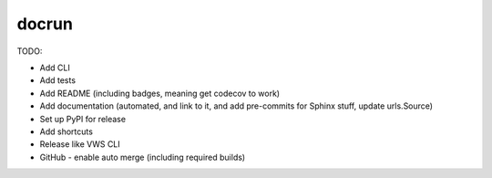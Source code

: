 docrun
======

TODO:

* Add CLI
* Add tests
* Add README (including badges, meaning get codecov to work)
* Add documentation (automated, and link to it, and add pre-commits for Sphinx stuff, update urls.Source)
* Set up PyPI for release
* Add shortcuts
* Release like VWS CLI
* GitHub - enable auto merge (including required builds)
